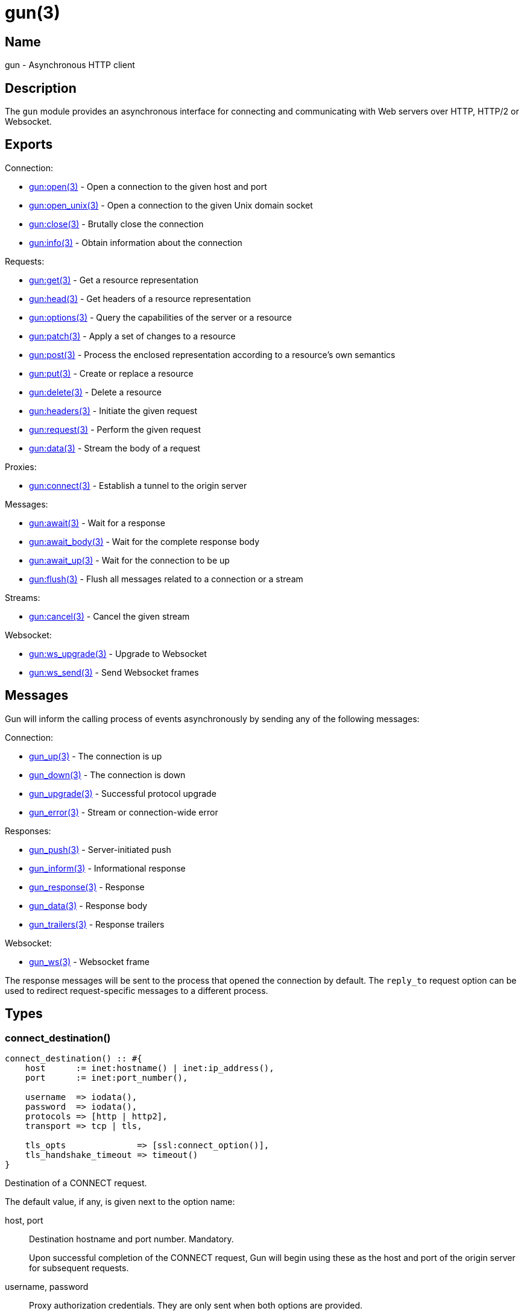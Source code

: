 = gun(3)

== Name

gun - Asynchronous HTTP client

== Description

The `gun` module provides an asynchronous interface for
connecting and communicating with Web servers over HTTP,
HTTP/2 or Websocket.

== Exports

Connection:

* link:man:gun:open(3)[gun:open(3)] - Open a connection to the given host and port
* link:man:gun:open_unix(3)[gun:open_unix(3)] - Open a connection to the given Unix domain socket
// @todo * link:man:gun:shutdown(3)[gun:shutdown(3)] - Gracefully close the connection
* link:man:gun:close(3)[gun:close(3)] - Brutally close the connection
* link:man:gun:info(3)[gun:info(3)] - Obtain information about the connection

Requests:

* link:man:gun:get(3)[gun:get(3)] - Get a resource representation
* link:man:gun:head(3)[gun:head(3)] - Get headers of a resource representation
* link:man:gun:options(3)[gun:options(3)] - Query the capabilities of the server or a resource
* link:man:gun:patch(3)[gun:patch(3)] - Apply a set of changes to a resource
* link:man:gun:post(3)[gun:post(3)] - Process the enclosed representation according to a resource's own semantics
* link:man:gun:put(3)[gun:put(3)] - Create or replace a resource
* link:man:gun:delete(3)[gun:delete(3)] - Delete a resource
* link:man:gun:headers(3)[gun:headers(3)] - Initiate the given request
* link:man:gun:request(3)[gun:request(3)] - Perform the given request
* link:man:gun:data(3)[gun:data(3)] - Stream the body of a request

Proxies:

* link:man:gun:connect(3)[gun:connect(3)] - Establish a tunnel to the origin server

Messages:

* link:man:gun:await(3)[gun:await(3)] - Wait for a response
* link:man:gun:await_body(3)[gun:await_body(3)] - Wait for the complete response body
* link:man:gun:await_up(3)[gun:await_up(3)] - Wait for the connection to be up
* link:man:gun:flush(3)[gun:flush(3)] - Flush all messages related to a connection or a stream

Streams:

* link:man:gun:cancel(3)[gun:cancel(3)] - Cancel the given stream

Websocket:

* link:man:gun:ws_upgrade(3)[gun:ws_upgrade(3)] - Upgrade to Websocket
* link:man:gun:ws_send(3)[gun:ws_send(3)] - Send Websocket frames

== Messages

Gun will inform the calling process of events asynchronously
by sending any of the following messages:

Connection:

* link:man:gun_up(3)[gun_up(3)] - The connection is up
* link:man:gun_down(3)[gun_down(3)] - The connection is down
* link:man:gun_upgrade(3)[gun_upgrade(3)] - Successful protocol upgrade
* link:man:gun_error(3)[gun_error(3)] - Stream or connection-wide error

Responses:

* link:man:gun_push(3)[gun_push(3)] - Server-initiated push
* link:man:gun_inform(3)[gun_inform(3)] - Informational response
* link:man:gun_response(3)[gun_response(3)] - Response
* link:man:gun_data(3)[gun_data(3)] - Response body
* link:man:gun_trailers(3)[gun_trailers(3)] - Response trailers

Websocket:

* link:man:gun_ws(3)[gun_ws(3)] - Websocket frame

The response messages will be sent to the process that opened
the connection by default. The `reply_to` request option can
be used to redirect request-specific messages to a different
process.

== Types

=== connect_destination()

[source,erlang]
----
connect_destination() :: #{
    host      := inet:hostname() | inet:ip_address(),
    port      := inet:port_number(),

    username  => iodata(),
    password  => iodata(),
    protocols => [http | http2],
    transport => tcp | tls,

    tls_opts              => [ssl:connect_option()],
    tls_handshake_timeout => timeout()
}
----

Destination of a CONNECT request.

The default value, if any, is given next to the option name:

host, port::

Destination hostname and port number. Mandatory.
+
Upon successful completion of the CONNECT request, Gun will
begin using these as the host and port of the origin server
for subsequent requests.

username, password::

Proxy authorization credentials. They are only sent when
both options are provided.

protocol (http)::

Protocol that will be used for tunneled requests.

transport (tcp)::

Transport that will be used for tunneled requests. Note that
due to Erlang/OTP limitations it is not possible to tunnel
a TLS connection inside a TLS tunnel.

tls_opts ([])::

Options to use for tunneled TLS connections.

tls_handshake_timeout (infinity)::

Handshake timeout for tunneled TLS connections.

=== http_opts()

[source,erlang]
----
http_opts() :: #{
    keepalive             => timeout(),
    transform_header_name => fun((binary()) -> binary()),
    version               => 'HTTP/1.1' | 'HTTP/1.0'
}
----

Configuration for the HTTP protocol.

The default value is given next to the option name:

// @todo Document content_handlers and gun_sse_h.

keepalive (5000)::

Time between pings in milliseconds. Since the HTTP protocol has
no standardized way to ping the server, Gun will simply send an
empty line when the connection is idle. Gun only makes a best
effort here as servers usually have configurable limits to drop
idle connections. Use `infinity` to disable.

transform_header_name - see below::

A function that will be applied to all header names before they
are sent to the server. Gun assumes that all header names are in
lower case. This function is useful if you, for example, need to
re-case header names in the event that the server incorrectly
considers the case of header names to be significant.

version (`'HTTP/1.1'`)::

HTTP version to use.

=== http2_opts()

[source,erlang]
----
http2_opts() :: #{
    keepalive => timeout()
}
----

Configuration for the HTTP/2 protocol.

The default value is given next to the option name:

// @todo Document content_handlers and gun_sse_h.

keepalive (5000)::

Time between pings in milliseconds.

// @todo Allow and document max_frame_size_sent.

=== opts()

[source,erlang]
----
opts() :: #{
    connect_timeout => timeout(),
    http_opts       => http_opts(),
    http2_opts      => http2_opts(),
    protocols       => [http | http2],
    retry           => non_neg_integer(),
    retry_timeout   => pos_integer(),
    trace           => boolean(),
    transport       => tcp | tls,
    transport_opts  => [gen_tcp:connect_option()] | [ssl:connect_option()],
    ws_opts         => ws_opts()
}
----

Configuration for the connection.

The default value is given next to the option name:

connect_timeout (infinity)::

Connection timeout.

http_opts (#{})::

Options specific to the HTTP protocol.

http2_opts (#{})::

Options specific to the HTTP/2 protocol.

protocols - see below::

Ordered list of preferred protocols. When the transport is `tcp`,
this list must contain exactly one protocol. When the transport
is `tls`, this list must contain at least one protocol and will be
used to negotiate a protocol via ALPN. When the server does not
support ALPN then `http` will always be used. Defaults to
`[http]` when the transport is `tcp`, and `[http2, http]` when the
transport is `tls`.

retry (5)::

Number of times Gun will try to reconnect on failure before giving up.

retry_timeout (5000)::

Time between retries in milliseconds.

trace (false)::

Whether to enable `dbg` tracing of the connection process. Should
only be used during debugging.

transport - see below::

Whether to use TLS or plain TCP. The default varies depending on the
port used. Port 443 defaults to `tls`. All other ports default to `tcp`.

transport_opts ([])::

Transport options. They are TCP options or TLS options depending on
the selected transport.

ws_opts (#{})::

Options specific to the Websocket protocol.

=== req_opts()

[source,erlang]
----
req_opts() :: #{
    reply_to => pid()
}
----

Configuration for a particular request.

The default value is given next to the option name:

reply_to (`self()`)::

The pid of the process that will receive the response messages.

=== ws_opts()

[source,erlang]
----
ws_opts() :: #{
    compress  => boolean(),
    protocols => [{binary(), module()}]
}
----

Configuration for the Websocket protocol.

The default value is given next to the option name:

compress (false)::

Whether to enable permessage-deflate compression. This does
not guarantee that compression will be used as it is the
server that ultimately decides. Defaults to false.

protocols ([])::

A non-empty list enables Websocket protocol negotiation. The
list of protocols will be sent in the sec-websocket-protocol
request header. The handler module interface is currently
undocumented and must be set to `gun_ws_h`.

// @todo Document default_protocol and user_opts.

== Changelog

* *2.0*: Function `gun:headers/4,5` introduced.
* *1.3*: Add the CONNECT destination's `protocols` option and
         deprecate the previously introduced `protocol` option.
* *1.2*: Introduce the type `connect_destination()`.

== See also

link:man:gun(7)[gun(7)]
